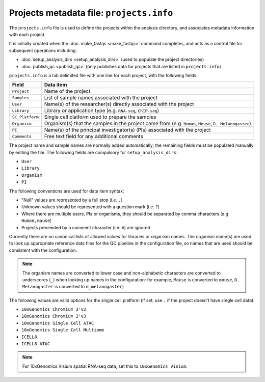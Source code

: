 Projects metadata file: ``projects.info``
=========================================

The ``projects.info`` file is used to define the projects within
the analysis directory, and associates metadata information with
each project.

It is initially created when the :doc:`make_fastqs <make_fastqs>`
command completes, and acts as a control file for subsequent
operations including:

* :doc:`setup_analysis_dirs <setup_analysis_dirs>` (used to
  populate the project directories)
* :doc:`publish_qc <publish_qc>` (only publishes data for projects
  that are listed in ``projects.info``)

``projects.info`` is a tab delimited file with one line for each
project, with the following fields:

===============  =================================================
Field            Data item
===============  =================================================
``Project``      Name of the project
``Samples``      List of sample names associated with the project
``User``         Name(s) of the researcher(s) directly associated
                 with the project
``Library``      Library or application type (e.g. ``RNA-seq``,
                 ``ChIP-seq``)
``SC_Platform``  Single cell platform used to prepare the samples
``Organism``     Organism(s) that the samples in the project
                 came from (e.g. ``Human``, ``Mouse``,
		 ``D. Melanogaster``)
``PI``           Name(s) of the principal investigator(s) (PIs)
                 associated with the project
``Comments``     Free text field for any additional comments
===============  =================================================

The project name and sample names are normally added automatically;
the remaining fields must be populated manually by editing the
file. The following fields are compulsory for
``setup_analysis_dirs``:

* ``User``
* ``Library``
* ``Organism``
* ``PI``

The following conventions are used for data item syntax:

* "Null" values are represented by a full stop (i.e. ``.``)
* Unknown values should be represented with a question mark
  (i.e. ``?``)
* Where there are multiple users, PIs or organisms, they should be
  separated by comma characters (e.g. ``Human,mouse``)
* Projects preceeded by a comment character (i.e. ``#``) are
  ignored

Currently there are no canonical lists of allowed values for libraries
or organism names. The organism name(s) are used to look up appropriate
reference data files for the QC pipeline in the configuration file, so
names that are used should be consistent with the configuration.

.. note::

   The organism names are converted to lower case and non-alphabetic
   characters are converted to underscores (``_``) when looking up
   names in the configuration: for example, ``Mouse`` is converted
   to ``mouse``, ``D. Melanogaster`` is converted to
   ``d_melanogaster``)

The following values are valid options for the single cell platform
(if set; use ``.`` if the project doesn't have single cell data):

* ``10xGenomics Chromium 3'v2``
* ``10xGenomics Chromium 3'v3``
* ``10xGenomics Single Cell ATAC``
* ``10xGenomics Single Cell Multiome``
* ``ICELL8``
* ``ICELL8 ATAC``

.. note::

   For 10xGenomics Visium spatial RNA-seq data, set this to
   ``10xGenomics Visium``.
